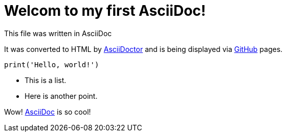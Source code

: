 = Welcom to my first AsciiDoc! 
This file was written in AsciiDoc

It was converted to HTML by http://asciidoctor.org/[AsciiDoctor] and is being displayed via http://github.com[GitHub] pages.


[, python]
----
print('Hello, world!')
----

* This is a list.
* Here is another point.

Wow! http://asciidoc.org/[AsciiDoc] is so cool!